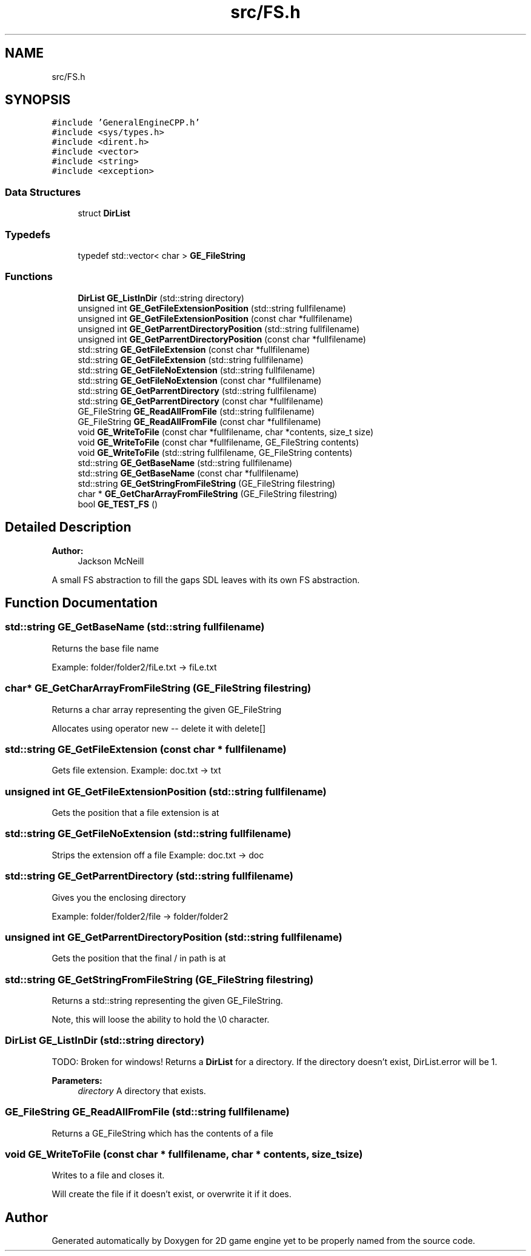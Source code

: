 .TH "src/FS.h" 3 "Fri May 18 2018" "Version 0.1" "2D game engine yet to be properly named" \" -*- nroff -*-
.ad l
.nh
.SH NAME
src/FS.h
.SH SYNOPSIS
.br
.PP
\fC#include 'GeneralEngineCPP\&.h'\fP
.br
\fC#include <sys/types\&.h>\fP
.br
\fC#include <dirent\&.h>\fP
.br
\fC#include <vector>\fP
.br
\fC#include <string>\fP
.br
\fC#include <exception>\fP
.br

.SS "Data Structures"

.in +1c
.ti -1c
.RI "struct \fBDirList\fP"
.br
.in -1c
.SS "Typedefs"

.in +1c
.ti -1c
.RI "typedef std::vector< char > \fBGE_FileString\fP"
.br
.in -1c
.SS "Functions"

.in +1c
.ti -1c
.RI "\fBDirList\fP \fBGE_ListInDir\fP (std::string directory)"
.br
.ti -1c
.RI "unsigned int \fBGE_GetFileExtensionPosition\fP (std::string fullfilename)"
.br
.ti -1c
.RI "unsigned int \fBGE_GetFileExtensionPosition\fP (const char *fullfilename)"
.br
.ti -1c
.RI "unsigned int \fBGE_GetParrentDirectoryPosition\fP (std::string fullfilename)"
.br
.ti -1c
.RI "unsigned int \fBGE_GetParrentDirectoryPosition\fP (const char *fullfilename)"
.br
.ti -1c
.RI "std::string \fBGE_GetFileExtension\fP (const char *fullfilename)"
.br
.ti -1c
.RI "std::string \fBGE_GetFileExtension\fP (std::string fullfilename)"
.br
.ti -1c
.RI "std::string \fBGE_GetFileNoExtension\fP (std::string fullfilename)"
.br
.ti -1c
.RI "std::string \fBGE_GetFileNoExtension\fP (const char *fullfilename)"
.br
.ti -1c
.RI "std::string \fBGE_GetParrentDirectory\fP (std::string fullfilename)"
.br
.ti -1c
.RI "std::string \fBGE_GetParrentDirectory\fP (const char *fullfilename)"
.br
.ti -1c
.RI "GE_FileString \fBGE_ReadAllFromFile\fP (std::string fullfilename)"
.br
.ti -1c
.RI "GE_FileString \fBGE_ReadAllFromFile\fP (const char *fullfilename)"
.br
.ti -1c
.RI "void \fBGE_WriteToFile\fP (const char *fullfilename, char *contents, size_t size)"
.br
.ti -1c
.RI "void \fBGE_WriteToFile\fP (const char *fullfilename, GE_FileString contents)"
.br
.ti -1c
.RI "void \fBGE_WriteToFile\fP (std::string fullfilename, GE_FileString contents)"
.br
.ti -1c
.RI "std::string \fBGE_GetBaseName\fP (std::string fullfilename)"
.br
.ti -1c
.RI "std::string \fBGE_GetBaseName\fP (const char *fullfilename)"
.br
.ti -1c
.RI "std::string \fBGE_GetStringFromFileString\fP (GE_FileString filestring)"
.br
.ti -1c
.RI "char * \fBGE_GetCharArrayFromFileString\fP (GE_FileString filestring)"
.br
.ti -1c
.RI "bool \fBGE_TEST_FS\fP ()"
.br
.in -1c
.SH "Detailed Description"
.PP 

.PP
\fBAuthor:\fP
.RS 4
Jackson McNeill
.RE
.PP
A small FS abstraction to fill the gaps SDL leaves with its own FS abstraction\&. 
.SH "Function Documentation"
.PP 
.SS "std::string GE_GetBaseName (std::string fullfilename)"
Returns the base file name
.PP
Example: folder/folder2/fiLe\&.txt -> fiLe\&.txt 
.SS "char* GE_GetCharArrayFromFileString (GE_FileString filestring)"
Returns a char array representing the given GE_FileString
.PP
Allocates using operator new -- delete it with delete[] 
.SS "std::string GE_GetFileExtension (const char * fullfilename)"
Gets file extension\&. Example: doc\&.txt -> txt 
.SS "unsigned int GE_GetFileExtensionPosition (std::string fullfilename)"
Gets the position that a file extension is at 
.SS "std::string GE_GetFileNoExtension (std::string fullfilename)"
Strips the extension off a file Example: doc\&.txt -> doc 
.SS "std::string GE_GetParrentDirectory (std::string fullfilename)"
Gives you the enclosing directory
.PP
Example: folder/folder2/file -> folder/folder2 
.SS "unsigned int GE_GetParrentDirectoryPosition (std::string fullfilename)"
Gets the position that the final / in path is at 
.SS "std::string GE_GetStringFromFileString (GE_FileString filestring)"
Returns a std::string representing the given GE_FileString\&.
.PP
Note, this will loose the ability to hold the \\0 character\&. 
.SS "\fBDirList\fP GE_ListInDir (std::string directory)"
TODO: Broken for windows! Returns a \fBDirList\fP for a directory\&. If the directory doesn't exist, DirList\&.error will be 1\&. 
.PP
\fBParameters:\fP
.RS 4
\fIdirectory\fP A directory that exists\&. 
.RE
.PP

.SS "GE_FileString GE_ReadAllFromFile (std::string fullfilename)"
Returns a GE_FileString which has the contents of a file 
.SS "void GE_WriteToFile (const char * fullfilename, char * contents, size_t size)"
Writes to a file and closes it\&.
.PP
Will create the file if it doesn't exist, or overwrite it if it does\&. 
.SH "Author"
.PP 
Generated automatically by Doxygen for 2D game engine yet to be properly named from the source code\&.
